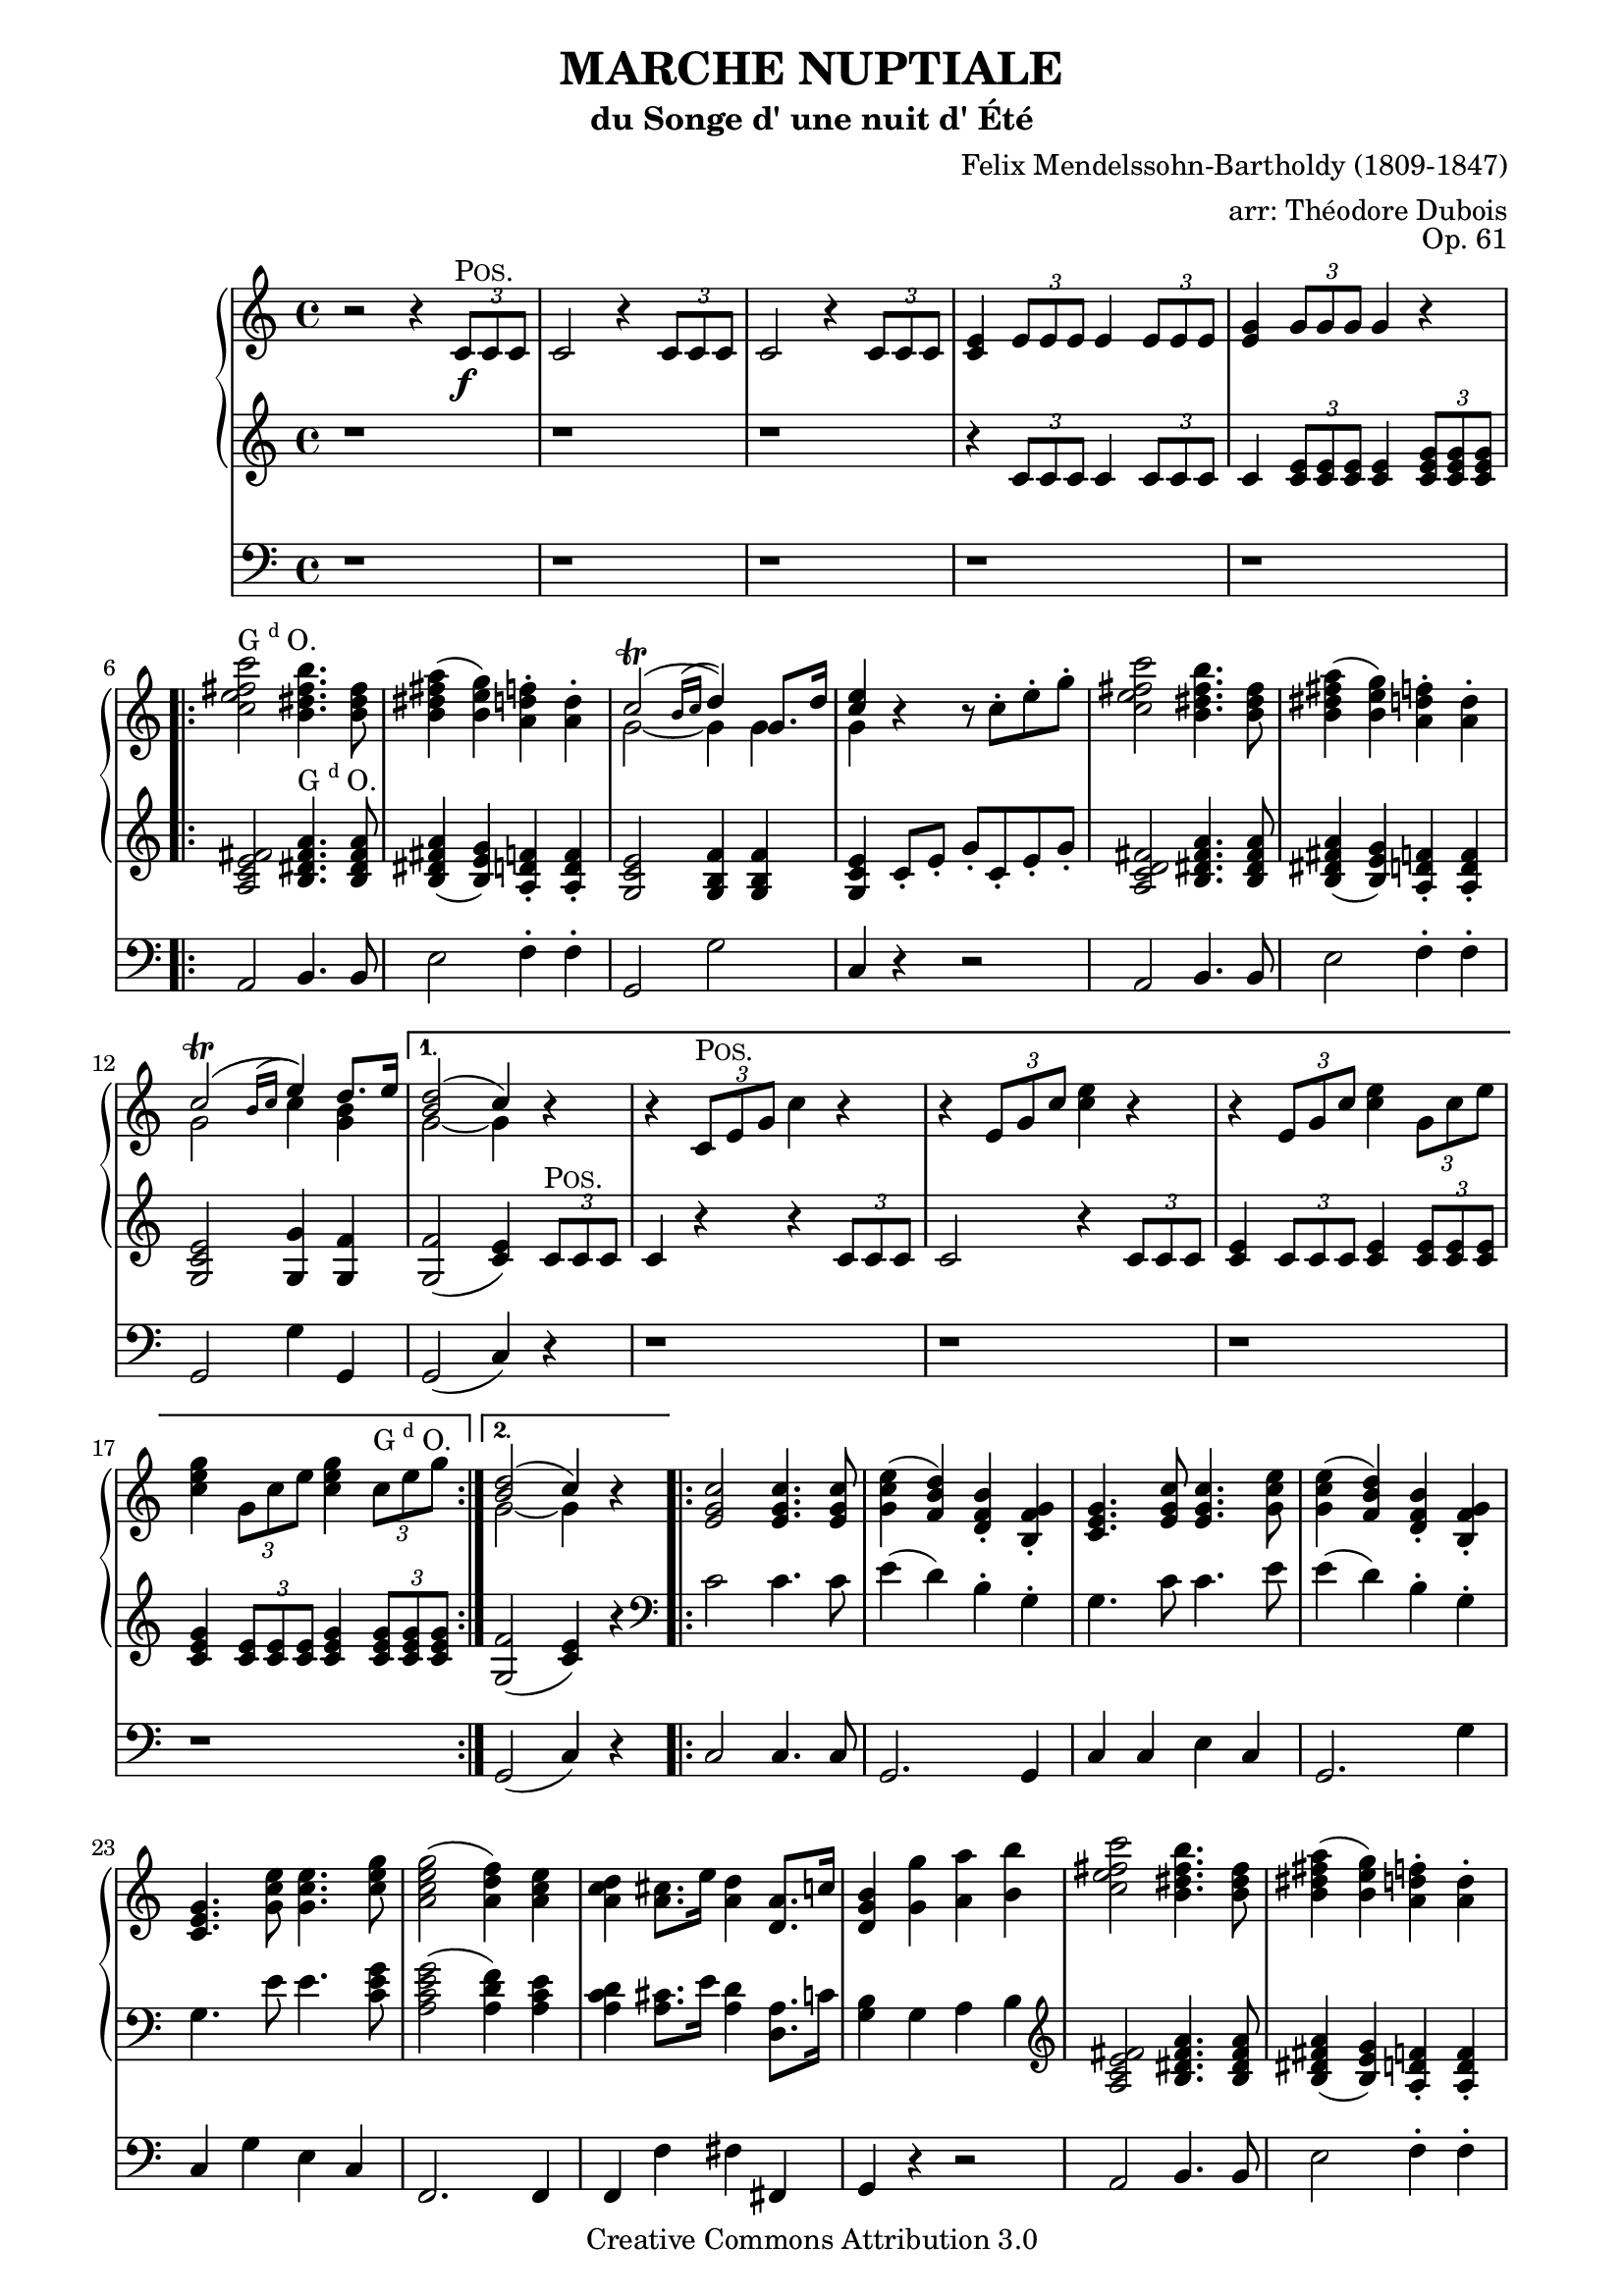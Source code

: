 \version "2.19.65"

\paper {
    page-top-space = #0.0
    %indent = 0.0
    line-width = 18.0\cm
    ragged-bottom = ##f
    ragged-last-bottom = ##f
}

%#(set-default-paper-size "a4")

#(set-global-staff-size 19)

\header {
        title = "MARCHE NUPTIALE"
        subtitle = "du Songe d' une nuit d' Été"
%        piece = "1. Adagio"
        mutopiatitle = "MARCHE NUPTIALE (Wedding march)"
composer =	 "Felix Mendelssohn-Bartholdy (1809-1847)"
mutopiacomposer= "Mendelssohn-BartholdyF"
opus =	 	 "Op. 61"
mutopiaopus =	 "O 61"
%        date = "1720"
        mutopiainstrument = "Organ"
style	= "Romantic"
        source = "IMSLP"
        copyright = "Creative Commons Attribution 3.0"
        maintainer = "Alexander Brock"
        maintainerEmail = "alexander@lunar-orbit.de"
 arranger = "arr: Théodore Dubois"
 footer = "Mutopia-2017/07/25"
 tagline = \markup { \override #'(box-padding . 1.0) \override #'(baseline-skip . 2.7) \box \center-align { \small \line { Sheet music from \with-url #"http://www.MutopiaProject.org" \line { \teeny www. \hspace #-1.0 MutopiaProject \hspace #-1.0 \teeny .org \hspace #0.5 } • \hspace #0.5 \italic Free to download, with the \italic freedom to distribute, modify and perform. } \line { \small \line { Typeset using \with-url #"http://www.LilyPond.org" \line { \teeny www. \hspace #-1.0 LilyPond \hspace #-1.0 \teeny .org } by \maintainer \hspace #-1.0 . \hspace #0.5 Copyright © 2017. \hspace #0.5 Reference: \footer } } \line { \teeny \line { Licensed under the Creative Commons Attribution-ShareAlike 3.0 (Unported) License, for details see: \hspace #-0.5 \with-url #"http://creativecommons.org/licenses/by-sa/3.0" http://creativecommons.org/licenses/by-sa/3.0 } } } }
}

% The score definition

positive=\markup{\column{
  \smallCaps{Pos.}
  %\italic{CH.}
}}

grande=\markup{\column{
  \line{G{\super{d}}O.}
  %\line{\italic{GR.}}
}}
rec=\markup{\column{
  \smallCaps{Réc.}
  %\italic{SW.}
}}

rh = \relative c' {
  r2 r4 \tuplet 3/2 {c8\f^\positive c c}  |
  c2 r4  \tuplet 3/2 {c8 c c} |
   c2 r4 \tuplet 3/2 {c8 c c}  |
   <c e>4 \tuplet 3/2 { e8 e e} e4 \tuplet 3/2 { e8 e e} |
    <e g>4 \tuplet 3/2 { g8 g g} g4 r
    \repeat volta 2 {
   <c e fis c'>2^\grande  <b dis fis b>4. <b dis fis>8 |
    <b dis fis a>4 (   <b e g>) <a d f>-.  <a d>4-. |
    << {c2^\trill (\appoggiatura{b16 c} d4) g,8. d'16| <e c>4} \\ {g,2~ g4 g | g} >>
    r4 r8  c8-. e-. g-. |
     <c, e fis c'>2 <b dis fis b>4. <b dis fis>8 |
     <b dis fis a>4 (  <b e g> )  <a d f>4-. <a d>-. |
 << {c2^\trill ( \appoggiatura{b16 c} e4) d8. e16 |}
      \\
    {g,2 c4 <b g>}
 >> 

    }
    \alternative {
      {
        << {<d b>2( c4)} \\ {g2~ g4} >> r|
        r  \tuplet 3/2 { c,8^\positive e g} c4 r |
          r4  \tuplet 3/2 {e,8 g c} <c e>4 r |
      r4  \tuplet 3/2 { e,8 g c} <c e>4 \tuplet 3/2 {  g8 c e} |
       <c e g>4 \tuplet 3/2 { g8 c e} <c e g>4 \tuplet 3/2 { c8^\grande e8 g}
        
      }
      {
      << { <d b>2( c4)} \\ {g2~ g4} >> r4
      }
    }
    \repeat volta 2 {
       <e g c>2 q4. q8 |
        <g c e>4 (  <f b d> )  <d f b>-. <b f' g>-. |
      <c e g>4. <e g c>8 q4. <g c e>8 |
    <g c e>4 (  <f b d> )  <d f b>-. <b f' g>-. |
    <c e g>4.  <g' c e>8 q4. <c e g>8 |
     <a c e g>2 (  <a d f>4 )  <a c e> |
      <a c d>4 <a cis>8. e'16 <a, d>4 <d, a'>8. c'16 |
       <d, g b>4 <g g'> <a a'> <b b'> |
     <c e fis c'>2 <b dis fis b>4. <b dis fis>8 |
     <b dis fis a>4 (  <b e g> )  <a d f>4-. <a d>-. |
    << {c2^\trill (\appoggiatura{b16 c} d4) g,8. d'16| <e c>4} \\ {g,2~ g4 g | g} >>
    r4 r8  c8-. e-. g-. |
        <c, e fis c'>2 <b dis fis b>4. <b fis'>8 |
         <b fis' a>4 (  <bes e g> )  <a d f>4-. <a d a'>-. |
 << {c2^\trill ( \appoggiatura{b16 c} e4) d8. e16 |}
      \\
    {g,2 c4 <b g>}
 >> 
       << { <d b>2( c4)} \\ {g2~ g4} >> r8.
    }
    \key g \major
    \repeat volta 2 {
     \partial 16  <b, g'>16^\positive
    << { g'4.. b16 b4.. d16  |
         d4.. g16 g4.. e16 | 
         e4.. e16 e4.. c16  |
         b4.. d16^\grande d4.. b16 |
        a4.. d16 d4.. b16 |
        } \\ {
     b,8.  g16 g8. g'16 g8. d16 d8. b'16  |
     b8. g16 g8. e'16 e8. g,16 g8. c16  |
     b8. g16 g8. c16 c8. g16 g8. a16  |
     g8. g16 g8. b16 b8. d,16 d8. g16  |
     fis8. d16 d8. b'16 b8. d,16 d8. g16
    }>>
    }
    \alternative {
      {<< {<a fis>2 r4 r8.} \\ { fis8. d16 d8. d16 d8. d16 d8.} >>}
      {<< {<a' fis>2 r4} \\ {fis8. d16 d8. d16 d4} >> }
    }
    \repeat volta 2 {
        <ais' cis e fis>4^\markup{\halign #.1 \grande} |
     << 
       {s4..  dis16^\positive dis4.. fis16 |
        fis4.. b16 b4.. g16 |
        fis4.. g16 g4.. e16 |
        dis4 s s d^\markup{\translate #(cons -2 3) {\grande}} |
        s4..  b16^\positive b4.. d16 |
         d4.. g16^\grande g4.. e16 |
          d4.. e16 e4.. c16 |
           b2 r4
       } \\
       {
     <b dis fis b>8. b16 b8. b16 b8. fis16 fis8. dis'16 |
      dis8. b16 b8. g'16 g8. b,16 b8. e16 dis8. b16 b8. e16 e8. b16 b8. c16 |
      b8. b16 b8. dis16 dis4 <a c> |
       <g b d g>8. g16 g8. g16 g8. d16 d8. b'16 |
        b8. g16 g8. e'16 e8. g,16 g8. c16 |
         b8. d,16 d8. c'16 c8. fis,16 fis8. a16 |
          g4 r r4
        }
    >>
    }
    \key c \major
    r4 |
         <c e fis c'>2 <b dis fis b>4. <b dis fis>8 |
     <b dis fis a>4 (  <b e g> )  <a d f>4-. <a d>-. |
    << {c2^\trill (\appoggiatura{b16 c} d4) g,8. d'16| <e c>4} \\ {g,2~ g4 g | g} >>
    r4 r8  c8-. e-. g-. |
        <c, e fis c'>2 <b dis fis b>4. <b fis'>8 |
         <b fis' a>4 (  <bes e g> )  <a d f>4-. <a d a'>-. |
 << {c2^\trill ( \appoggiatura{b16 c} e4) d8. e16 |}
      \\
    {g,2 c4 <b g>}
 >> 
       << { <d b>2( c4)} \\ {g2~ g4} >>
     <a c>4^\markup{\translate #(cons -1 0) {\rec}} |
      <e g>4 (  <f a> <g bes> <gis b> )  |
      << { c4\< (  f a\> f \!|
           e d c b )  |
          b2 (  c4) c-\p  |
          <c f>2 (  c4 a )  |
          c2 a4 f (  |
         } \\ { a1 |
       f1 |
       f2( e4)  e |
       f1 |
       c1 |
} >>
 <f a>4( <e g> <f a> <g bes>) |
  <f a>2.
  \repeat volta 2 {
    c4^\markup{\translate #(cons -1 0) {\positive}} |
    << {
     c'4  (  a4 \< e f )  |
      a4. \>(  g8 f4  \! e )  |
       c'4(  a \< e f )  
    a4. \> (  g8 f4 \! e )  |
     g'4.\sf \> (  f8 e4 d )  |
      cis4 (d f \! d  )   |
       } \\
       {
   c,1 |
   des |
   c |
   des |
   g~ |
   g2 gis
       }
    >>
   <a c>4\p (  <f a> <e g> <g bes> )  |
    <f a>2.
}
  a4^\markup{\translate #(cons -1 0) {\grande}} |
   a4. (  bes8 a4_\markup{\translate #(cons 1 -4) {\italic cresc.}} )  a  |
   a'2-> (  f4 )  a, |
   a4. (  bes8 a4 )  a  |
   a'2-> (  f4 )  d |
   e4.-> (  d8 )  d4 d |
   e4.->_\markup{\translate #(cons 1 -4) {\italic {molto cresc.}}} (  d8 )  d4 d |
    f4 (  e \> d e \! ) |
    d2 (  cis4 )  a8^\markup{\translate #(cons -1 0) \positive} b |
    c4._\markup{\translate #(cons 0 -4) {\italic {cresc.}}} (  d8 )  c4 c c'2->^\markup{\translate #(cons -2 0)\column{\line{ajoutez Anches: {G{\super{d}}O.}} \line{\italic{add Reeds: GR.}}}} (  g4 )  c,
    c4. (  d8 )  c4 c c'2->^\markup{\translate #(cons -2 0)\column{\line{Boite ouverte} \line{\italic{open Box}}}} (  g4 )   \tuplet 3/2 {c,8^\markup{\translate #(cons -1 0)\grande} c c} |
  c2 r4 \tuplet 3/2 {c8 c c} |
  c2 r4_\markup{\translate #(cons 0 -4) {\italic {cresc.}}}  \tuplet 3/2 {<c c,>8 <c c,> <c c,>} |
  <c c,>4 \tuplet 3/2 {<c c,>8 <c c,> <c c,>} <c c,>4 \tuplet 3/2 {<c c,>8 <c c,> <c c,>}  |
  <c c,>4^\markup{\translate #(cons -2 0)\column{\line{Positif_Anches} \line{\italic{Choir_Reeds}}}} \tuplet 3/2 {<c c,>8 <c c,> <c c,>} <c c,>4 \tuplet 3/2 {c8 c c}  |
  
   <c e fis c'>2^\markup{\translate #(cons -1 0) \grande}  <b dis fis b>4. <b dis fis>8 |
    <b dis fis a>4 (   <b e g>) <a d f>-.  <a d>4-. |
    << {c2^\trill (\appoggiatura{b16 c} d4) g,8. d'16| <e c>4} \\ {g,2~ g4 g | g} >>
    r4 r8  c8-. e-. g-. |
     <c, e fis c'>2 <b dis fis b>4. <b dis fis>8 |
     <b dis fis a>4 (  <b e g> )  <a d f>4-. <a d>-. |
 << {c2^\trill ( \appoggiatura{b16 c} e4) d8. e16 |}
      \\
    {g,2 c4 <b g>}
 >> 
       << { <d b>2( c4)} \\ {g2~ g4} >> r4
   
          <e g c>2 q4. q8 |
        <g c e>4 (  <f b d> )  <d f b>-. <b f' g>-. |
      <c e g>4. <e g c>8 q4. <g c e>8 |
    <g c e>4 (  <f b d> )  <d f b>-. <b f' g>-. |
    <c e g>4.  <g' c e>8 q4. <c e g>8 |
     <a c e g>2^\sf (  <a d f>4 )  <a c e> |
      <a c d>4 <a cis>8. e'16 <a, d>4 <d, a'>8. c'16 |
       <d, g b>4 <g g'> <a a'> <b b'> |
     <c e fis c'>2 <b dis fis b>4. <b dis fis>8 |
     <b dis fis a>4 (  <b e g> )  <a d f>4-. <a d>-. |
    << {c2^\trill (\appoggiatura{b16 c} d4) g,8. d'16| <e c>4} \\ {g,2~ g4 g | g} >>
    r4 r8  c8-. e-. g-. |
        <c, e fis c'>2 <b dis fis b>4. <b fis'>8 |
         <b fis' a>4 (  <bes e g> )  <a d f>4-. <a d a'>-. |
 << {c2^\trill ( \appoggiatura{b16 c} e4) d8. e16 |}
      \\
    {g,2 c4 <b g>}
 >> 
       << { <d b>2( c4)} \\ {g2~ g4} >> r4
       
 r  \tuplet 3/2 { c,8^\markup{\translate #(cons -2 1) \positive} e g} c4 r |
          r4  \tuplet 3/2 {e,8 g c} <c e>4 r |
      r4  \tuplet 3/2 { e,8 g c} <c e>4 \tuplet 3/2 {  g8 c e} |
       <c e g>4 \tuplet 3/2 { g8 c e} <c e g>4 \tuplet 3/2 { c8 e8 g}
     
     \repeat volta 2 {
       c1~ \startTrillSpan |
       c1~ |
       c1~ |
       c1 \stopTrillSpan |
       g1~ \startTrillSpan |
       g1~ |
       g1~ |
      }
  \alternative {
    {
      g1\stopTrillSpan
    }
    {
      g2~\startTrillSpan g8\stopTrillSpan r^\markup{\column{
  \line{Bom.}
  \line{16 p.}
}} r4 \stopTrillSpan
    }
  } |
   <g c e>2^\markup{\grande}_\ff <f g d'>4. <e g c>8 |
    <g c e>2 <f g d'>4. <e g c>8 |
     <d f c'>4 <d f b> <d f a> <d f g b> |
     <c e g c>2  g'2 \startTrillSpan~ |
      g1~ |
       g1~ |
        g1~ |
         g1 \stopTrillSpan|
  \appoggiatura{fis16 g}  <e g c>2 q  |
  q1\fermata
         
}

lh = \relative c' {
   r1 |
    r1 |
     r1 |
      r4 \tuplet 3/2 { c8 c c} c4  \tuplet 3/2 {c8 c c} |
  c4 \tuplet 3/2 { <c e>8 q q}  q4  \tuplet 3/2{ <c e g>8 q q}
  
   <a c e fis>2 <b dis fis a>4.^\grande q8 |
    <b dis fis a>4 (  <b e g> )  <a d f>-. q-. |
     <g c e>2 <g b f'>4 q |
      <g c e>4 c8-. e-. g-. c,-. e-. g-. |
       <a, c d fis>2 <b dis fis a>4. q8 |
        q4 (  <b e g> )  <a d f>-. q-. |
         <g c e>2 <g g'>4 <g f'> |
    q2 (  <c e>4 )  \tuplet 3/2 { c8^\positive c c} |
     c4 r r \tuplet 3/2 { c8 c c} |
      c2 r4 \tuplet 3/2 { c8 c c}  |
      <c e>4  \tuplet 3/2 {c8 c c} <c e>4 \tuplet 3/2 { <c e>8 q q}  |
      <c e g>4 \tuplet 3/2 { <c e>8 q q}  <c e g>4 \tuplet 3/2{ <c e g>8 q q}
   <g f'>2 (  <c e>4 )  r |
   
   \clef bass
    c2 c4. c8 |
     e4 (  d )  b-. g-. |
    g4. c8 c4. e8 |
     e4 (  d )  b-. g-. |
    g4. e'8 e4. <c e g>8 |
     <a c e g>2 (  <a d f>4 )  <a c e> |
      <a c d>4 <a cis>8. e'16 <a, d>4 <d, a'>8. c'16 |
       <g b>4 g a b |
  \clef treble
  
     <a c e fis>2 <b dis fis a>4. q8 |
    <b dis fis a>4 (  <b e g> )  <a d f>-. q-. |
     <g c e>2 <g b f'>4 q |
      <g c e>4 c8-. e-. g-. c,-. e-. g-. |
       <a, c d fis>2 <b dis fis a>4. <b fis' a>8 |
    <b fis' a>4 (  <bes e g> )  <a d f>-. q-. |
     <g c e>2 <g g'>4 <g f'> |
      q2 (  <c e>4 ) r8.
     \key g \major
    \clef bass
    <b, g'>16^\markup{\halign #1 \positive} q4.. <g' b>16 q4.. <b d>16 |
    \clef treble
   q4.. <e g>16 q4.. <c e>16 <b d>4.. <c e>16 q4.. \clef bass  <a c>16 |
    <g b>4.. <b d>16 q4..  <g b>16 |
     <fis a>4.. <b d>16 q4.. <g b>16 |
      <fis a>2 r4 r8. |
       <fis a>2 r4 |
  \clef treble
  <cis' e fis>4^\markup{\halign #.1 \grande} \ff |
   <b dis fis>4 r8. <b dis>16^\positive q4.. <dis fis>16 |
    q4.. <g b>16 q4.. <e g>16 |
     <dis fis>4.. <e g>16 q4.. <c e>16 |
      <b dis>2 r4 <d fis>^\markup{\halign #-.05 \grande} \ff |
       <g, d'>4 r8. <g b>16^\positive q4.. <b d>16 |
        q4.. <e g>16 q4.. <c e>16 |
         <b d>4.. <c e>16 q4.. <a c>16 |
          <g b>8.[ g16^\grande ] \noBeam g8.[ g'16] g4 
          \key c \major
    \tuplet 3/2 { g8 g, g'}
 
      <a, c e fis>2 <b dis fis a>4. q8 |
    <b dis fis a>4 (  <b e g> )  <a d f>-. q-. |
    \break
     <g c e>2 <g b f'>4 q |
      <g c e>4 c8-. e-. g-. c,-. e-. g-. |
       <a, c d fis>2 <b dis fis a>4. <b fis' a>8 |
    <b fis' a>4 (  <bes e g> )  <a d f>-. q-. |
     <g c e>2 <g g'>4 <g f'> |
      q2 (  <c e>4^\p)
      \clef bass
 << {
     \stemDown <a c>4^\markup{\translate #(cons -1 0) {\rec}} \stemUp  |
     <e g> (  <f a>4 <g bes> <gis b> )  |
      <a c>1 |
       b2 d |
        <as d>2 (  <g c>4 )  q |
         <f c'>1 |
          <f a>1~ |
           q4 (  <g bes> <f a> <e g> )  |
     <f a>2.
    } \\
    { r8 c~ c c4 c c c8~ |
     c8 c4 c c c8~ |
     c8 c4 c c c8~ |
     c8 c4 c c c8~ |
     c8 c4 c c c8~ |
     c8 c4 c c c8~ |
     c8 c4 c c c8~ |
     c8 c4 c c8}\\
    {s4 s1 s1 as'}
 >>
  r4  |
 
 << {
    f1^\markup{\translate #(cons -.5 0) {\positive}} |
     f2 b |
      f1 f2 g |
      
    } \\ {
  r8  c,4 c c c8 |
   r8 des4 des des des8 |
   r8 c4 c c c8 |
  r8 des4 des des des8 |
  
 } >>
 
 r8  <f g d'>4 q q q8~ |
  q8 q4 q <f gis d'> q8 |
   r8 <f a c> r <f a c> r <g bes c> r <e g c> |
    r8 <f a c>4 q q8~ |
    
     q8 q \clef treble
  r8 <a e' g>4^\markup{\translate #(cons -1 0) {\grande}} q q q8 |
   r8 <a d f>4 q q q8 |
    r8 <a cis e>4 q q q8 |
     r8 <a d f>4 q q q8 |
      r8 <bes c e>4 q8 r <a d f>4 q8 |
  r8  <bes d g>4 q8 r <a d a'>4 q8 |
   r8 <d bes'>4 q8 r <bes d g>4 q8 |
    r8 <a e' g>4 q q <a cis e>8^\markup{\translate #(cons -2 0) \positive} |
     r8 <a c! d>4 q q q8 |
      r8 <g c d g>4 q q q8 |
       r8 <a c d fis>4 q q q8 |
        r8 <g c d g>4 q q q8 |
  r8^\p 
  << {
      d'4 d8 e4 (  d )  |
       e4 (  d )  e (  d )|
       e4 (  d )  e (  d )|
       e4 (  d )  e (  d )|
        
     } \\ {
   <fis, a>4 q8~ q2 |
    q1 |
     <a fis'>1 |
      q1 |
      
  } >>
  
     <a c e fis>2^\markup{\translate #(cons -1 0) \grande} <b dis fis a>4. q8 |
    <b dis fis a>4 (  <b e g> )  <a d f>-. q-. |
     <g c e>2 <g b f'>4 q |
      <g c e>4 c8-. e-. g-. c,-. e-. g-. |
       <a, c d fis>2 <b dis fis a>4. q8 |
        q4 (  <b e g> )  <a d f>-. q-. |
         <g c e>2 <g g'>4 <g f'> |
    q2 (  <c e>4 ) r
    
     \clef bass
    c2^\ff c4. c8 |
     e4 (  d )  b-. g-. |
    g4. c8 c4. e8 |
     e4 (  d )  b-. g-. |
    g4. e'8 e4. <c e g>8 |
     <a c e g>2 (  <a d f>4 )  <a c e> |
      <a c d>4 <a cis>8. e'16 <a, d>4 <d, a'>8. c'16 |
       <g b>4 \clef treble  r8 f'-. e-. d-. c-. b-. |
        a8-. c-. e-. fis-. b,-. dis-. fis-. a-. |
    r8 <b, dis fis a> r <b e g> r <a d f> r <a d f> |
     r8 g-. c-. e-. r g,-. b-. f'-. |
      c8-. e-. g-. e-. c-. g'-. e-. c-. |
       a8-. c-. e-. fis-. a,-. dis-. fis-. a-. |
        r8 <b, fis' a> r <bes e g> r <a d f> r <a d f> |
    r8 g-. c-. e-. g4 <g, f'> |
     q2 (  <c e>4 ) 
     
     \tuplet 3/2 { c8^\positive c c} |
     c4 r r \tuplet 3/2 { c8 c c} |
      c2 r4 \tuplet 3/2 { c8 c c}  |
      <c e>4  \tuplet 3/2 {c8 c c} <c e>4 \tuplet 3/2 { <c e>8 q q}  |
      <c e g>4 \tuplet 3/2 { <c e>8 q q}  <c e g>4 \tuplet 3/2{ <c e g>8 q q}
  
  \clef bass
   <bes c g'>2^\f <a c f>4. <gis c e>8 |
    q2 <a c f> |
  <f c' f>2^\grande  <g c e>4. <a c dis>8 |
   q2 <g c e> |
   \clef treble
    <g' c e>2^\positive^\f  <f g d'>4. <e g c>8 |
     <g c e>2 <f g d'>4. <e g c>8 |
      <d f g c>4 <d f g b>^\markup{\grande} <d f g a> <d f g b> |
       <c e g c>2 r |
        <c e g c>2 g'\startTrillSpan~ |
         g1~ |
          g1~ |
           g1~ |
            g2~  g8 \stopTrillSpan r r8. <c e>16 |
  q2 q |
   q2. r8. <c, e g c>16 |
    q2 q |
     q2. r8. <c e g c>16 |
      q2 q |
       q1\fermata
}


pedal = \relative c {
  \clef bass
  r1 |
   r1 |
    r1 |
     r1 |
      r1 |
  a2 b4. b8 |
   e2 f4-. f-. |
    g,2 g' |
     c,4 r r2 |
      a2 b4. b8 |
       e2 f4-. f-. |
        g,2 g'4 g, g2 (  c4 )  r |
         r1 |
    r1 |
     r1 |
      r1 |
   g2 (  c4 )  r |
   
    c2 c4. c8 |
     g2. g4 |
      c4 c e c |
       g2. g'4 |
        c,4 g' e c |
  f,2. f4 |
   f4 f' fis fis, |
    g4 r r2 |
     a2 b4. b8 |
      e2 f4-. f-. |
   g,2 g' c,4 r r2 |
    a'4 fis b dis,  |
    e cis d f,  |
     g2 g'4 g,
    g2 (  c4 )  r8.
   \key g \major
   r16 |
    r1 |
     r1 |
      r1 |
       r4 r8. g16 g4.. b16 |
        d4.. g,16 g4.. b16 |
         d2 r4 r8. 
          d2 r4 
           fis4 |
            b,4 r r2 |
    r1 |
     r1 |
      r2 |
       r4 |
   d4 |
    g,4 r r2 |
     r2 c (  |
     d4 )   r4 d2 (  |
      g,4 )r r 
    \key c \major   r4 |
 
  a2 b4. b8 |
   e2 f4-. f-. |
    g,2 g' |
     c,4 g' e c |
     a' fis b dis, |
     e cis d f, |
     g2 g'4 g,  |
     g2  (  c4  ) r |
  
   r1 |
    r1 |
     r1 |
      r2 r4 bes-. |
       a4-. r r2 |
        f4-. r r2 |
         c'4-. r r2 |
          f,4-. r r
    r |
     a4 r r2 |
     bes4 r g r |
     a r r2 |
     bes4 r r2 |
     b4 r r2 |
     r1 |
      c4-. r c-. r |
       f,4 r r
       r |
        cis1 |
         d1 |
          g1 |
           f1 |
   g4 r a r  |
   bes r f r  |
   g r bes r4 |
   a  r4 r g-. |
    fis1 |
    g |
    a  |
    g  |
    fis4 r r2 |
     r1^\markup{\translate #(cons -2 0)\column{\line{mettez Anchez Ped. et Tirasses} \line{\italic{add Reeds Pedal_Pedal with manuals coupled}}}} |
      r1 |
       r1 |
   a2 b4. b8 |
    e2 f4-. f-. |
     g,2 g' |
      c,4 g' e c |
   a2 b4. b8 e2 f4-. f-. |
    g,2 g'4 g, |
     g2 (  c4 )  r
  
   c2^\ff c4. c8 |
    g2. g4 |
     c4 c e c |
      g2. g'4 |
       c,4 g' e c |
        f,2.^\sf f4 |
         f4 f' fis fis, |
          g4 r r2 |
  a2 b |
   e2 f |
    g,2 g' |
     c,4 g' e c |
      a'4 fis b dis, |
       e4 cis d f |
        g,2 g'4 g, |
          g2 (  c4 )  r |
   r1 |
    r1 |
     r1 |
      r1 |
       r1 |
        r1 |
   a2 g4. fis8 |
    fis2 g |
     r1 |
      r1 |
       r4 g^\ff g g |
        c2 r |
         c2 r |
          r1 |
           r1 |
            r4 g g g |
             c2 r2 |
              r1 |
               r1 |
                r1 |
                 r2 r4 r8. <c, c'>16 |
                  q2 q |
                   q1\fermata
          
    
}

\score {
<<

  \new PianoStaff <<
    \new Staff  {
      \key c \major \rh
    }
    \new Staff  {
      \key c \major \lh
    }
    
  >>
  \new Staff { \key c \major \pedal }

>>

	\layout { }
 	 \midi { }
}